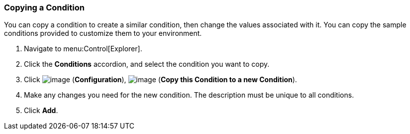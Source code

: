 === Copying a Condition

You can copy a condition to create a similar condition, then change the
values associated with it. You can copy the sample conditions provided
to customize them to your environment.

. Navigate to menu:Control[Explorer].

. Click the *Conditions* accordion, and select the condition you want to copy.

. Click image:../images/1847.png[image] (*Configuration*), image:../images/1859.png[image] (*Copy this Condition to a new Condition*).

. Make any changes you need for the new condition. The description must be unique to all conditions.

. Click *Add*.
